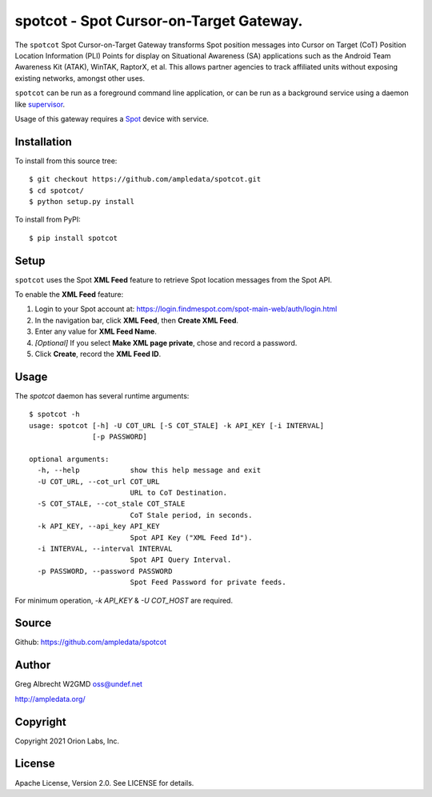 spotcot - Spot Cursor-on-Target Gateway.
****************************************

.. image:: docs/ScreenShot2021-01-12at10.49.08AM.png
   :alt: Screenshot of Spot CoT PLI Point in ATAK
   :target: docs/ScreenShot2021-01-12at10.49.08AM.png

The ``spotcot`` Spot Cursor-on-Target Gateway transforms Spot position messages
into Cursor on Target (CoT) Position Location Information (PLI) Points for
display on Situational Awareness (SA) applications such as the Android Team
Awareness Kit (ATAK), WinTAK, RaptorX, et al. This allows partner agencies to
track affiliated units without exposing existing networks, amongst other uses.

``spotcot`` can be run as a foreground command line application, or can be run
as a background service using a daemon like `supervisor <http://supervisord.org/>`_.

Usage of this gateway requires a `Spot <https://www.findmespot.com/en-us/>`_ device with service.

Installation
============

To install from this source tree::

    $ git checkout https://github.com/ampledata/spotcot.git
    $ cd spotcot/
    $ python setup.py install

To install from PyPI::

    $ pip install spotcot


Setup
=====

``spotcot`` uses the Spot **XML Feed** feature to retrieve Spot location
messages from the Spot API.

To enable the **XML Feed** feature:

1. Login to your Spot account at: https://login.findmespot.com/spot-main-web/auth/login.html
2. In the navigation bar, click **XML Feed**, then **Create XML Feed**.
3. Enter any value for **XML Feed Name**.
4. *[Optional]* If you select **Make XML page private**, chose and record a password.
5. Click **Create**, record the **XML Feed ID**.

Usage
=====

The `spotcot` daemon has several runtime arguments::

    $ spotcot -h
    usage: spotcot [-h] -U COT_URL [-S COT_STALE] -k API_KEY [-i INTERVAL]
                   [-p PASSWORD]

    optional arguments:
      -h, --help            show this help message and exit
      -U COT_URL, --cot_url COT_URL
                            URL to CoT Destination.
      -S COT_STALE, --cot_stale COT_STALE
                            CoT Stale period, in seconds.
      -k API_KEY, --api_key API_KEY
                            Spot API Key ("XML Feed Id").
      -i INTERVAL, --interval INTERVAL
                            Spot API Query Interval.
      -p PASSWORD, --password PASSWORD
                            Spot Feed Password for private feeds.

For minimum operation, `-k API_KEY` & `-U COT_HOST` are required.

Source
======
Github: https://github.com/ampledata/spotcot

Author
======
Greg Albrecht W2GMD oss@undef.net

http://ampledata.org/

Copyright
=========
Copyright 2021 Orion Labs, Inc.

License
=======
Apache License, Version 2.0. See LICENSE for details.
